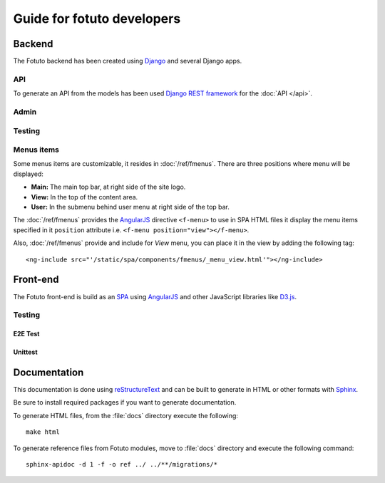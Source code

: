 ===========================
Guide for fotuto developers
===========================

Backend
=======
The Fotuto backend has been created using Django_ and several Django apps.

API
---
To generate an API from the models has been used `Django REST framework`_ for the :doc:`API </api>`.

Admin
-----

Testing
-------
.. todo::

.. _developers-fotuto-menu-items:

Menus items
-----------
Some menus items are customizable, it resides in :doc:`/ref/fmenus`. There are three positions
where menu will be displayed:

* **Main:** The main top bar, at right side of the site logo.
* **View:** In the top of the content area.
* **User:** In the submenu behind user menu at right side of the top bar.

The :doc:`/ref/fmenus` provides the AngularJS_ directive ``<f-menu>`` to use in SPA HTML files it display the menu items
specified in it ``position`` attribute i.e. ``<f-menu position="view"></f-menu>``.

.. todo:: add link to attribute reference in ``position`` on previous paragraph

Also, :doc:`/ref/fmenus` provide and include for *View* menu, you can place it in the view by adding the following tag::

  <ng-include src="'/static/spa/components/fmenus/_menu_view.html'"></ng-include>

Front-end
=========
The Fotuto front-end is build as an SPA_ using AngularJS_ and other JavaScript libraries like `D3.js`_.

Testing
-------

E2E Test
~~~~~~~~
.. todo:: Protractor

Unittest
~~~~~~~~
.. todo:: Karma

Documentation
=============
This documentation is done using reStructureText_ and can be built to generate in HTML or other formats with Sphinx_.

.. todo:: Define which to install for generate docs

Be sure to install required packages if you want to generate documentation.

To generate HTML files, from the :file:`docs` directory execute the following::

  make html

To generate reference files from Fotuto modules, move to :file:`docs` directory and execute the following command::

  sphinx-apidoc -d 1 -f -o ref ../ ../**/migrations/*


.. _Django: http://djangoproject.com
.. _Django REST framework: http://http://www.django-rest-framework.org
.. _SPA: https://en.wikipedia.org/wiki/Single-page_application
.. _AngularJS: http://www.angularjs.org
.. _D3.js: https://d3js.org/
.. _reStructureText: http://docutils.sourceforge.net/rst.html
.. _Sphinx: http://www.sphinx-doc.org